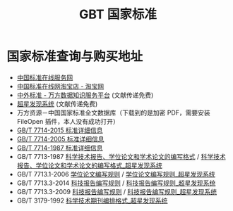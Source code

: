 #+TITLE: GBT 国家标准
#+OPTIONS: ^:{}
#+OPTIONS: html-postamble:nil

#+INFOJS_OPT: view:nil toc:t ltoc:nil mouse:underline buttons:0 path:http://thomasf.github.io/solarized-css/org-info.min.js
#+HTML_HEAD: <link rel="stylesheet" type="text/css" href="http://thomasf.github.io/solarized-css/solarized-light.min.css" />

* 国家标准查询与购买地址
- [[http://www.gb168.cn/std/indexpage/index.jsp][中国标准在线服务网]]
- [[https://shop102274034.taobao.com/index.htm][中国标准在线网淘宝店 - 淘宝网]]
- [[http://c.g.wanfangdata.com.cn/Standard.aspx][中外标准 - 万方数据知识服务平台]] (文献传递免费)
- [[http://ss.zhizhen.com/][超星发现系统]] (文献传递免费)
- 万方资源－中国国家标准全文数据库（下载到的是加密 PDF，需要安装 FileOpen 插件，本人没有成功打开）
- [[http://sale.gb168.cn/Saleagent/Customer/Shopping/StandardDetails.aspx?StandNo=GB/T%207714-2015][GB/T 7714-2015 标准详细信息]]
- [[http://sale.gb168.cn/Saleagent/Customer/Shopping/StandardDetails.aspx?StandNo=GB/T%207714-2005][GB/T 7714-2005 标准详细信息]]
- [[http://sale.gb168.cn/Saleagent/Customer/Shopping/StandardDetails.aspx?StandNo=GB/T%207714-1987][GB/T 7714-1987 标准详细信息]]
- GB/T 7713-1987 [[http://d.g.wanfangdata.com.cn/Standard_GB/T%207713-1987.aspx][科学技术报告、学位论文和学术论文的编写格式]] / [[http://ss.zhizhen.com/detail_38502727e7500f2619dec76140cc2f62819e1c8d4d556fcb1921b0a3ea255101ec06fb7872c54b460677d2ea7ce87d7f2fd89eecd17b7df32555743e45f01ef3b5a68ac3a658022b3fc575f35277be71][科学技术报告、学位论文和学术论文的编写格式_超星发现系统]]
- GB/T 7713.1-2006 [[http://d.g.wanfangdata.com.cn/Standard_GB/T%207713.1-2006.aspx][学位论文编写规则]] / [[http://ss.zhizhen.com/detail_38502727e7500f26c7e56d1669c9477d881d78aede9a9e851921b0a3ea255101ec06fb7872c54b461280b801026bbfa2ea09a95160b49d1a0c3bac05b5f59658362b6abf6eafe52ebb9277943cd1fdd7][学位论文编写规则_超星发现系统]]
- GB/T 7713.3-2014 [[http://d.g.wanfangdata.com.cn/Standard_GB/T%207713.3-2014.aspx][科技报告编写规则]] / [[http://ss.zhizhen.com/detail_38502727e7500f26686118d0dd70b1bee716b0a58b70a7831921b0a3ea255101ec06fb7872c54b46dd91a2a01870838a74d056d6fdf3628a0eff3bdd8bf07ce5a05eb3ec36ae46b50c03d19589448f26][科技报告编写规则_超星发现系统]]
- GB/T 7713.3-2009 [[http://d.g.wanfangdata.com.cn/Standard_GB/T%207713.3-2009.aspx][科技报告编写规则]] / [[http://ss.zhizhen.com/detail_38502727e7500f26d2f8cc15e5ad3e03664df545199bf1261921b0a3ea255101ec06fb7872c54b467ca821cfc226bd66bfbfd21af68dc6ed4d9768a5cddf31c7b95656942b4ba3d5d88526ea855f29fc][科技报告编写规则_超星发现系统]]
- GB/T 3179-1992 [[http://ss.zhizhen.com/detail_38502727e7500f2619dec76140cc2f627ee22356ea7d1ee31921b0a3ea255101ec06fb7872c54b46871ad7c7fcbef0d089584184062664b80b9cb08992cda6c9cf152ccfe0d4bca45b6fd990d8fda269][科学技术期刊编排格式_超星发现系统]]
#+BEGIN_COMMENT
对于北理学生 这两个是最有用的，使用文献传递功能。
- [[http://lib.bit.edu.cn/searchResource/standard.html?tabIndex=1&srLeftIndex=7][查找标准]]
- [[http://ss.zhizhen.com/s?sw=7714&strchannel=6%2C15&size=15&isort=0&x=0_1060&pages=3&only1AdvWord=7714][北京理工大学超星发现系统]]
- [[http://c.g.wanfangdata.com.cn/Standard.aspx][中外标准 - 万方数据知识服务平台]]
#+END_COMMENT
